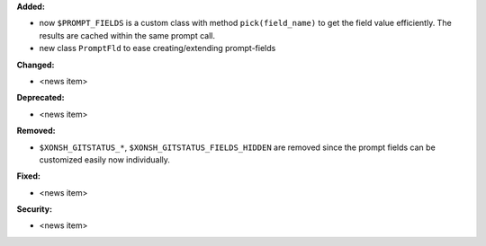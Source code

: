 **Added:**

* now ``$PROMPT_FIELDS`` is a custom class with method ``pick(field_name)`` to get the field value efficiently.
  The results are cached within the same prompt call.
* new class ``PromptFld`` to ease creating/extending prompt-fields

**Changed:**

* <news item>

**Deprecated:**

* <news item>

**Removed:**

* ``$XONSH_GITSTATUS_*``, ``$XONSH_GITSTATUS_FIELDS_HIDDEN`` are removed
  since the prompt fields can be customized easily now individually.

**Fixed:**

* <news item>

**Security:**

* <news item>
